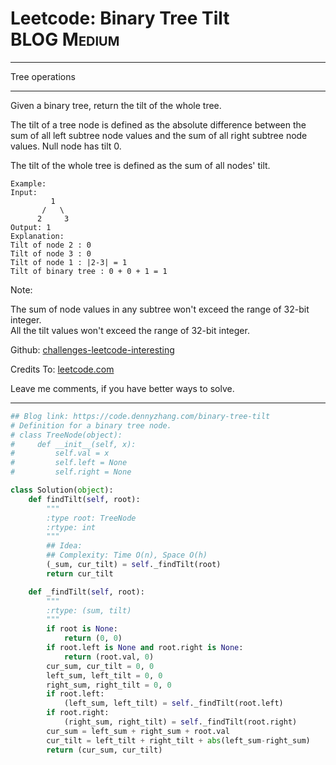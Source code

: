 * Leetcode: Binary Tree Tilt                                   :BLOG:Medium:
#+STARTUP: showeverything
#+OPTIONS: toc:nil \n:t ^:nil creator:nil d:nil
:PROPERTIES:
:type:     binarytree
:END:
---------------------------------------------------------------------
Tree operations
---------------------------------------------------------------------
Given a binary tree, return the tilt of the whole tree.

The tilt of a tree node is defined as the absolute difference between the sum of all left subtree node values and the sum of all right subtree node values. Null node has tilt 0.

The tilt of the whole tree is defined as the sum of all nodes' tilt.

#+BEGIN_EXAMPLE
Example:
Input: 
         1
       /   \
      2     3
Output: 1
Explanation: 
Tilt of node 2 : 0
Tilt of node 3 : 0
Tilt of node 1 : |2-3| = 1
Tilt of binary tree : 0 + 0 + 1 = 1
#+END_EXAMPLE

Note:

The sum of node values in any subtree won't exceed the range of 32-bit integer.
All the tilt values won't exceed the range of 32-bit integer.

Github: [[https://github.com/DennyZhang/challenges-leetcode-interesting/tree/master/problems/binary-tree-tilt][challenges-leetcode-interesting]]

Credits To: [[https://leetcode.com/problems/binary-tree-tilt/description/][leetcode.com]]

Leave me comments, if you have better ways to solve.
---------------------------------------------------------------------

#+BEGIN_SRC python
## Blog link: https://code.dennyzhang.com/binary-tree-tilt
# Definition for a binary tree node.
# class TreeNode(object):
#     def __init__(self, x):
#         self.val = x
#         self.left = None
#         self.right = None

class Solution(object):
    def findTilt(self, root):
        """
        :type root: TreeNode
        :rtype: int
        """
        ## Idea: 
        ## Complexity: Time O(n), Space O(h)
        (_sum, cur_tilt) = self._findTilt(root)
        return cur_tilt

    def _findTilt(self, root):
        """
        :rtype: (sum, tilt)
        """
        if root is None:
            return (0, 0)
        if root.left is None and root.right is None:
            return (root.val, 0)
        cur_sum, cur_tilt = 0, 0
        left_sum, left_tilt = 0, 0
        right_sum, right_tilt = 0, 0
        if root.left:
            (left_sum, left_tilt) = self._findTilt(root.left)
        if root.right:
            (right_sum, right_tilt) = self._findTilt(root.right)
        cur_sum = left_sum + right_sum + root.val
        cur_tilt = left_tilt + right_tilt + abs(left_sum-right_sum)
        return (cur_sum, cur_tilt)
#+END_SRC

#+BEGIN_HTML
<div style="overflow: hidden;">
<div style="float: left; padding: 5px"> <a href="https://www.linkedin.com/in/dennyzhang001"><img src="https://www.dennyzhang.com/wp-content/uploads/sns/linkedin.png" alt="linkedin" /></a></div>
<div style="float: left; padding: 5px"><a href="https://github.com/DennyZhang"><img src="https://www.dennyzhang.com/wp-content/uploads/sns/github.png" alt="github" /></a></div>
<div style="float: left; padding: 5px"><a href="https://www.dennyzhang.com/slack" target="_blank" rel="nofollow"><img src="http://slack.dennyzhang.com/badge.svg" alt="slack"/></a></div>
</div>
#+END_HTML

